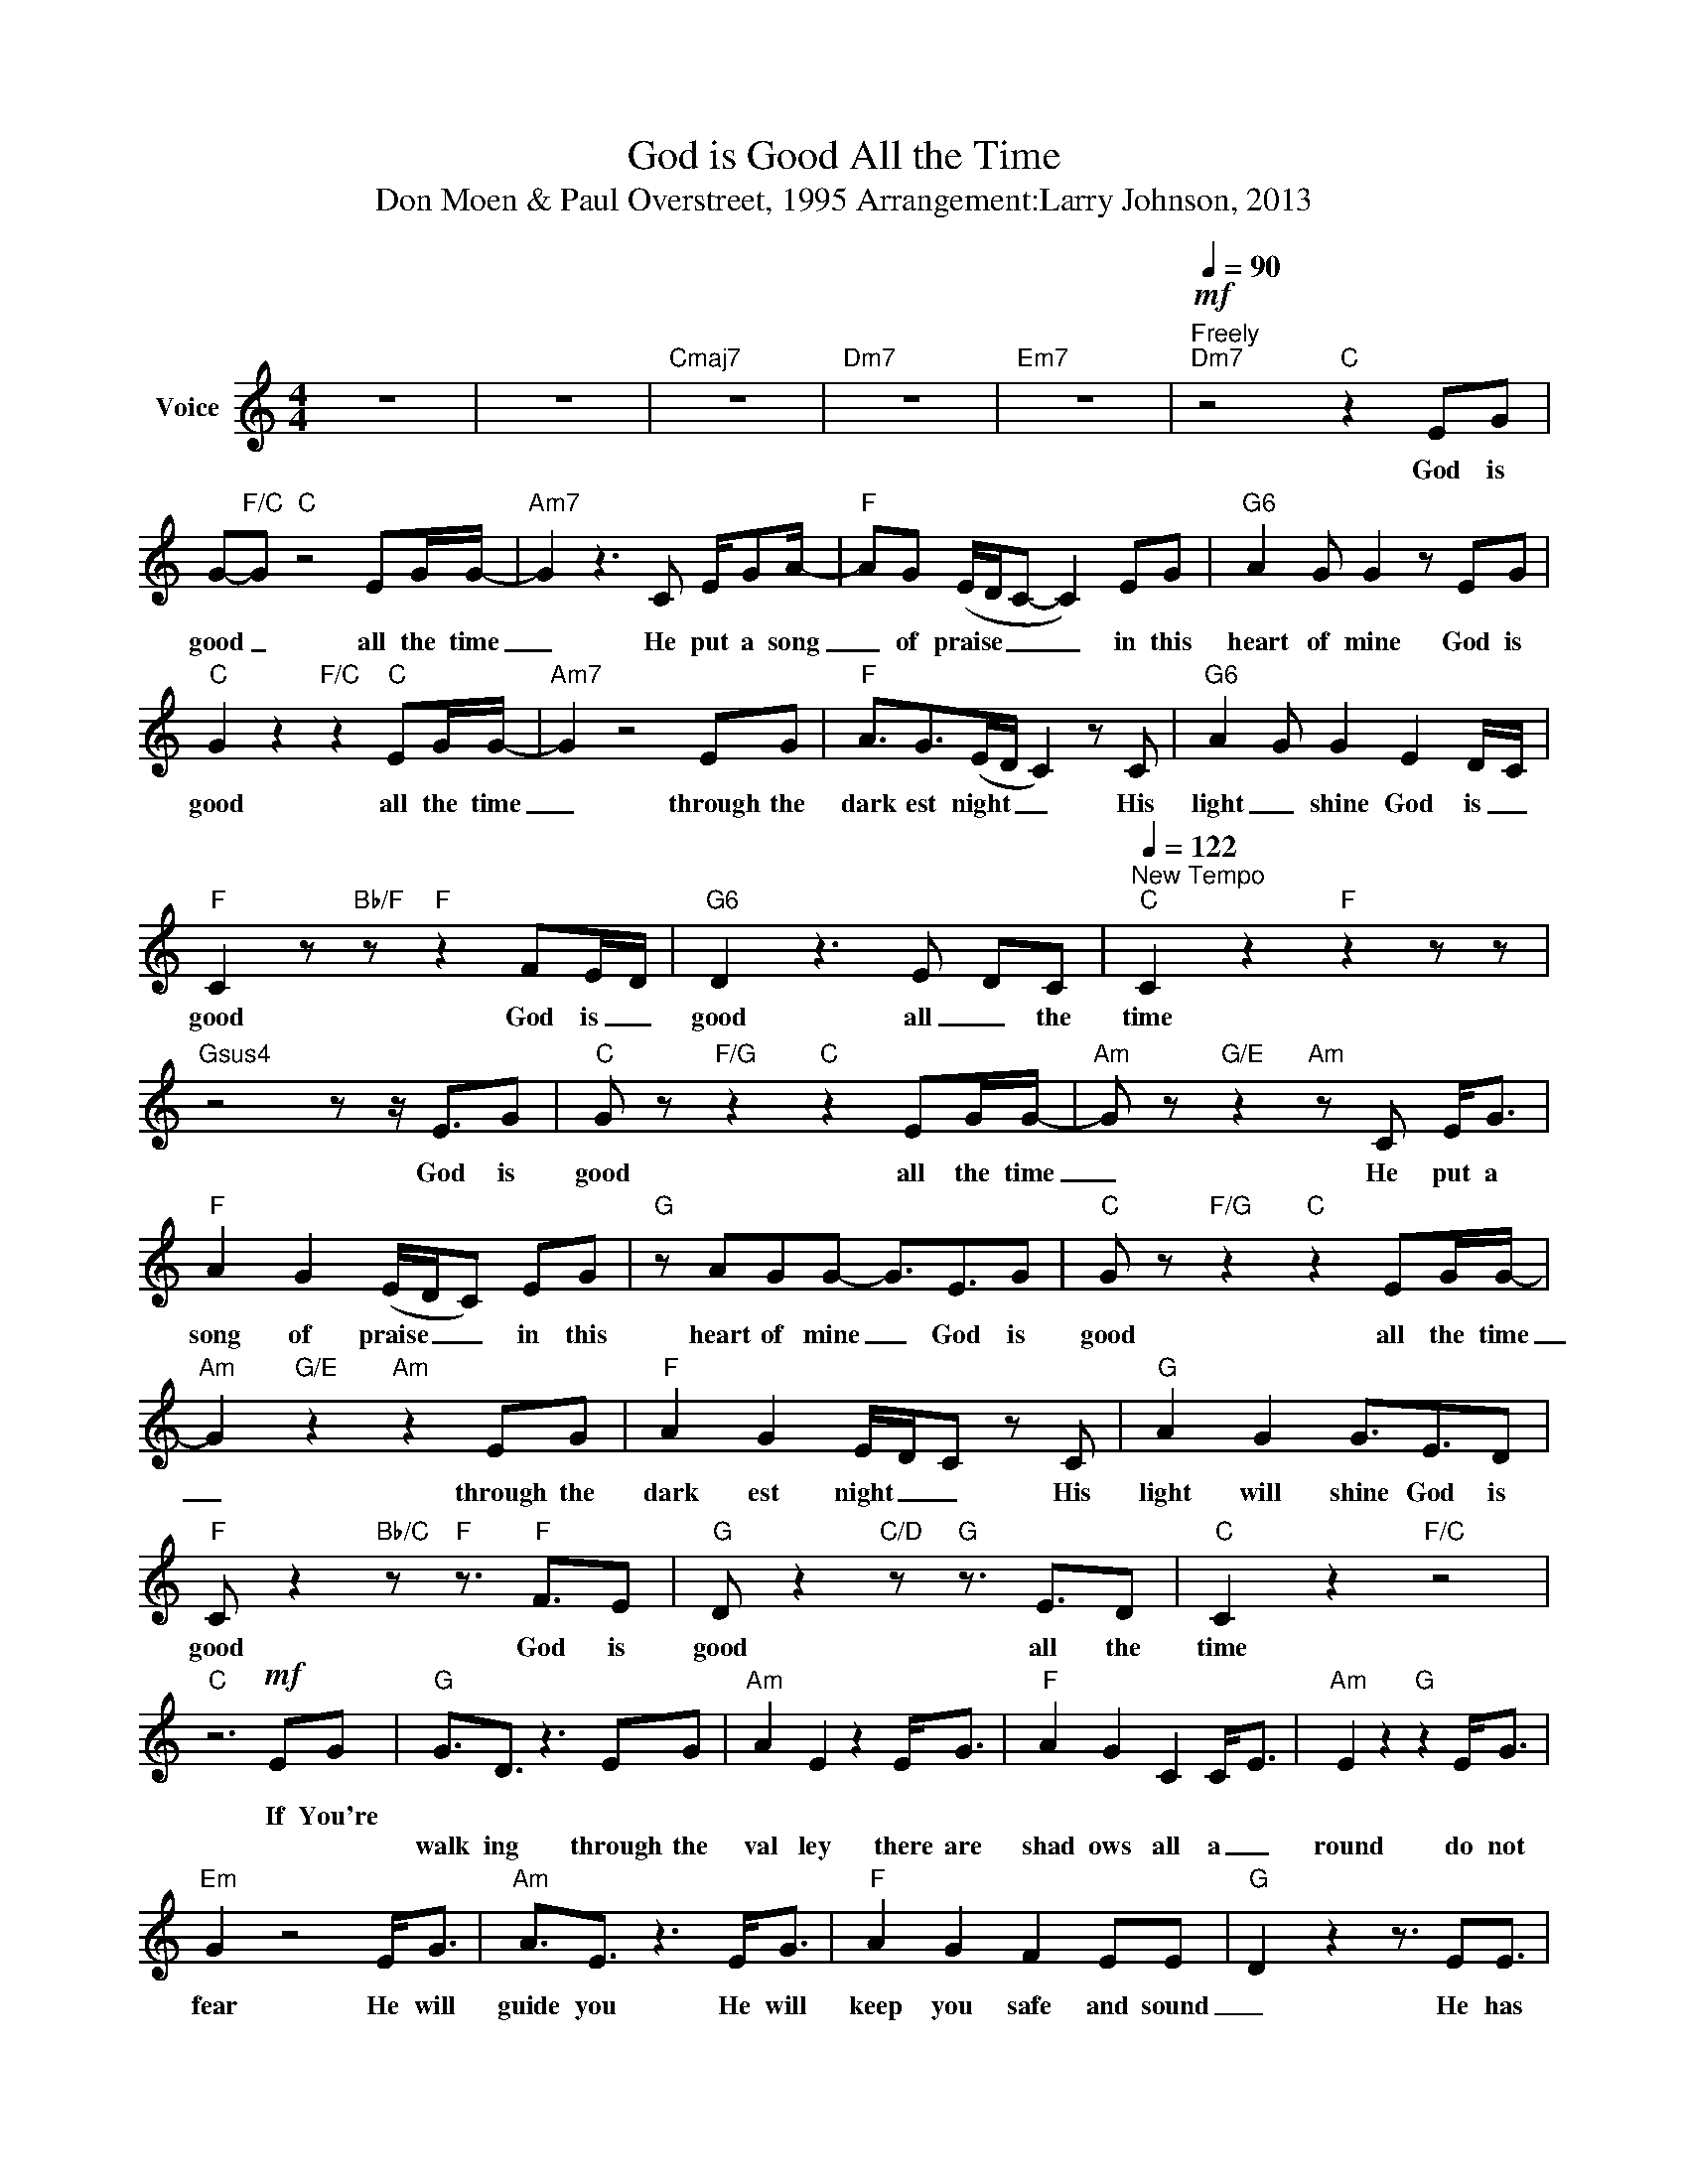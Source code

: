 X:1
T:God is Good All the Time
T:Don Moen & Paul Overstreet, 1995 Arrangement:Larry Johnson, 2013
L:1/8
M:4/4
K:C
V:1 treble nm="Voice"
%%MIDI channel 2
%%MIDI program 54
V:1
 z8 | z8 |"Cmaj7" z8 |"Dm7" z8 |"Em7" z8 |[Q:1/4=90]"^Freely"!mf!"Dm7" z4"C" z2 EG | %6
w: |||||God is|
w: ||||||
 G-"F/C"G"C" z4 EG/G/- |"Am7" G2 z3 C E/GA/- |"F" AG (E/D/C- C2) EG |"G6" A2 G G2 z EG | %10
w: good _ all the time|_ He put a song|_ of praise _ _ _ in this|heart of mine God is|
w: ||||
"C" G2 z2"F/C" z2"C" EG/G/- |"Am7" G2 z4 EG |"F" A3/2G>(ED/ C2) z C |"G6" A2 G G2 E2 D/-C/ | %14
w: good all the time|_ through the|dark est night _ _ His|light _ shine God is _|
w: ||||
"F" C2 z"Bb/F" z"F" z2 FE/-D/ |"G6" D2 z3 E- DC |[Q:1/4=122]"^New Tempo""C" C2 z2"F" z2 z z | %17
w: good God is _|good all _ the|time|
w: |||
"Gsus4" z4 z z/ E3/2G |"C" G z"F/G" z2"C" z2 EG/G/- |"Am" G z"G/E" z2"Am" z C E<G | %20
w: God is|good all the time|_ He put a|
w: |||
"F" A2 G2 (E/D/C) EG |"G" z AGG- G3/2E3/2G |"C" G z"F/G" z2"C" z2 EG/G/- | %23
w: song of praise _ _ in this|heart of mine _ God is|good all the time|
w: |||
"Am" G2"G/E" z2"Am" z2 EG |"F" A2 G2 E/D/C z C |"G" A2 G2 G3/2E3/2D | %26
w: _ through the|dark est night _ _ His|light will shine God is|
w: |||
"F" C z2"Bb/C" z"F" z3/2"F" F3/2E |"G" D z2"C/D" z"G" z3/2 E3/2D |"C" C2 z2"F/C" z4 | %29
w: good God is|good all the|time|
w: |||
"C" z6!mf! EG |"G" G3/2D3/2 z3 EG |"Am" A2 E2 z2 E<G |"F" A2 G2 C2 C-<E |"Am" E2 z2"G" z2 E<G | %34
w: If You're|||||
w: |walk ing through the|val ley there are|shad ows all a _|round do not|
"Em" G2 z4 E<G |"Am" A3/2E3/2 z3 E<G |"F" A2 G2 F2 EE- |"G" D2 z2 z3/2 EE3/2 | %38
w: ||||
w: fear He will|guide you He will|keep you safe and sound|_ He has|
"Dm" DC z2 z3/2 C/ FE/E/- |"G" ED z2 z3/2 E3/2D |"Dm7" D3/2C3/2z3/2zE3/2G |"F" A2 A2"G" G3/2E3/2G | %42
w: ||||
w: pro mised to nev er leave|_ you nor for|sake you and His|word is true God is|
"C" G z"F/G" z2"C" z2 EG/G/- |"Am" G z"G/E" z2"Am" z C E<G |"F" A2 G2 (E/D/C) EG | %45
w: good all the time|_ He put a|song of praise _ _ in this|
w: _|||
"G" z AGG- G3/2E3/2G |"C" G z"F/G" z2"C" z2 EG/G/- |"Am" G2"G/E" z2"Am" z2 EG | %48
w: heart of mine _ God is|good all the time|_ through the|
w: |||
"F" A2 G2 E/D/C z C |"G" A2 G2 G3/2E3/2D |"F" C z2"Bb/C" z"F" z3/2"F" F3/2E | %51
w: dark est night _ _ His|light will shine God is|good God is|
w: |||
"G" D z2"C/D" z"G" z3/2 E3/2D |"C" C2 z2"F/C" z4 |"C" z2"F/G" z2"C" z2 AB |"Am" c2 c2 B A2 (A- | %55
w: good all the|time|||
w: ||though I|may not un der stand|
"Em" A<G) z2 z2 GA |"Gm7" _B3 B A2 G-F |"Dm7" F4 z3 c |"Ab" c3 c _B2 _A-G |"Eb" (G2 F<_E) z EEF | %60
w: ||me my|life is in your _|hands _ _ and through the|
w: _ _ all the|plans you have for _|_|||
"Dm" G2 G2"C/E" G3/2E3/2G |"F" A2 A"G" G2 E EG |"C" G z"F/G" z2"C" z2 EG/G/- | %63
w: eyes of faith I can|clear ly see that God is|good all the time|
w: |||
"Am" G z"G/E" z2"Am" z C E<G |"F" A2 G2 (E/D/C) EG |"G" z AGG- G3/2E3/2G | %66
w: _ He put a|song of praise _ _ in this|heart of mine _ God is|
w: |||
"C" G z"F/G" z2"C" z2 cB/(A/- |"Am" A/G/E)"G/E" z2"Am" z2 EG |"F" A2 G2 C2 z G | %69
w: good all the time|_ _ _ through the|dark est night His|
w: |||
"G" A2 G2 G3/2E3/2D |"F" C z2"Bb/C" z"F" z z/ F3/2E |"G" D z z2 z3/2 E3/2D |"C" C z z2 z4 | %73
w: light still shines God is|good God is|good all the|time|
w: ||||
"Am" z8 |"F" z8 |"F/G" z8 |"C" z8 |"Am" z8 |"F" z8 |"G" z8 |"C" z8 |"Am" z8 |"F" z8 |"G" z8 | %84
w: |||||||||||
w: |||||||||||
"F" z8 |"G" z8 |"C" z8 | z2"G/A" z2 z3/2 ^F3/2A |[K:D]"D" A z"G/A" z2 z2 FA/A/- | %89
w: |||God is|good all the time|
w: |||||
"Bm" AB z"A/F#" z"Bm" z D F<A |"G" B2 A2 ((F/E/)D) FA |"A" z B AA3/2-A3/2 FA | %92
w: _ _ He put a|song of praise _ _ in this|heart of mine _ God is|
w: |||
"D" A z"G/A" z2"D" z2 dc/B/- |"Bm" B/A/F z"A/F#" z"Bm" z2 FA |"G" B2 A2 (F/E/D) z D | %95
w: good all the time|_ _ _ through the|dark est night _ _ His|
w: |||
"A" B2 A2 A3/2F3/2E |"G" D z"C/D" z"G" z z G2 F |"A" E z z"D/E" z"A" z F2 E | %98
w: light will shine God is|good all the|time He's so|
w: |||
"G" D2 z z z F3/2-A3/2 |"A" A2 z3 F2 E |"Em7" D2 z2"G" z F3/2A3/2 |"Asus4" B-A z2 z3/2 B3/2d | %102
w: good He's _|good God is|good He's so|good _ all the|
w: ||||
 d8- | d8- | d8 | z8 | z8 | z8 | z8 |] %109
w: time|_||||||
w: |||||||

